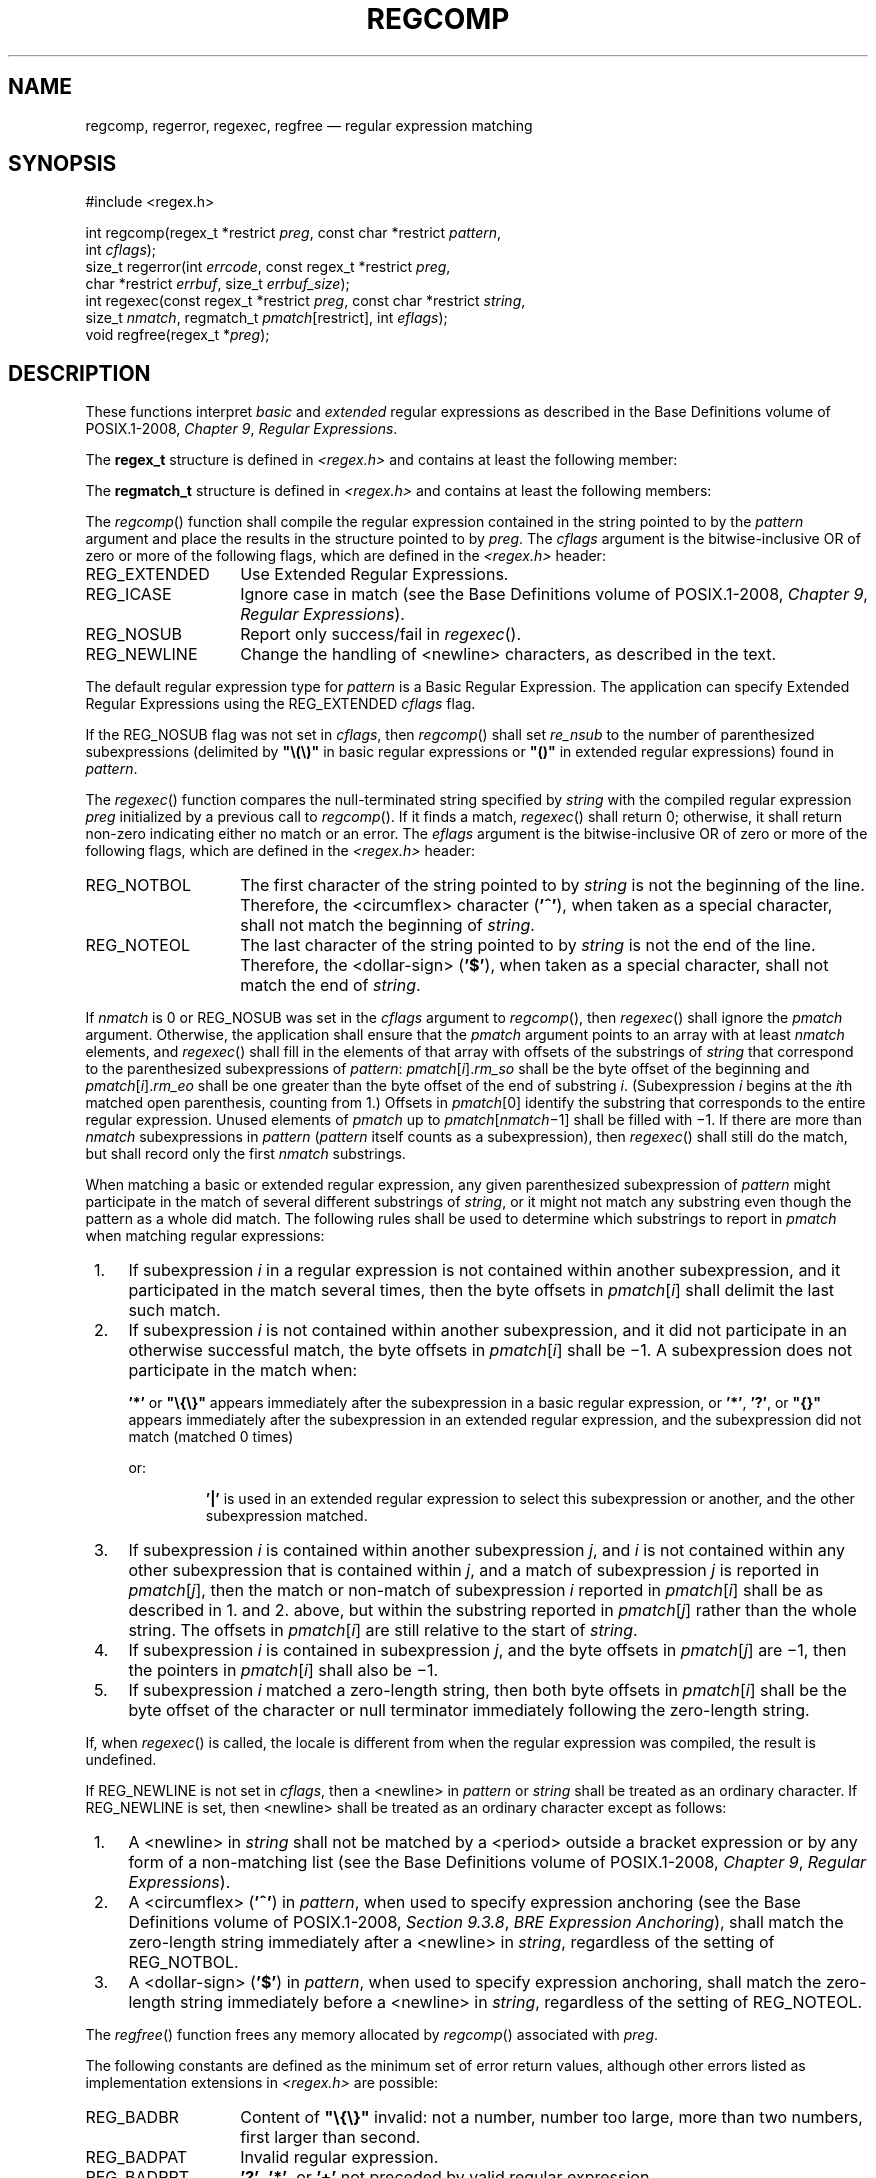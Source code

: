 '\" et
.TH REGCOMP "3" 2013 "IEEE/The Open Group" "POSIX Programmer's Manual"

.SH NAME
regcomp,
regerror,
regexec,
regfree
\(em regular expression matching
.SH SYNOPSIS
.LP
.nf
#include <regex.h>
.P
int regcomp(regex_t *restrict \fIpreg\fP, const char *restrict \fIpattern\fP,
    int \fIcflags\fP);
size_t regerror(int \fIerrcode\fP, const regex_t *restrict \fIpreg\fP,
    char *restrict \fIerrbuf\fP, size_t \fIerrbuf_size\fP);
int regexec(const regex_t *restrict \fIpreg\fP, const char *restrict \fIstring\fP,
    size_t \fInmatch\fP, regmatch_t \fIpmatch\fP[restrict], int \fIeflags\fP);
void regfree(regex_t *\fIpreg\fP);
.fi
.SH DESCRIPTION
These functions interpret
.IR basic
and
.IR extended
regular expressions as described in the Base Definitions volume of POSIX.1\(hy2008,
.IR "Chapter 9" ", " "Regular Expressions".
.P
The
.BR regex_t
structure is defined in
.IR <regex.h> 
and contains at least the following member:
.TS
center box tab(!);
cB | cB | cB
lw(1.25i)B | lw(1.25i)I | lw(2.5i).
Member Type!Member Name!Description
_
size_t!re_nsub!T{
Number of parenthesized subexpressions.
T}
.TE
.P
The
.BR regmatch_t
structure is defined in
.IR <regex.h> 
and contains at least the following members:
.TS
center box tab(!);
cB | cB | cB
lw(1.25i)B | lw(1.25i)I | lw(2.5i).
Member Type!Member Name!Description
_
regoff_t!rm_so!T{
Byte offset from start of \fIstring\fP to start of substring.
T}
regoff_t!rm_eo!T{
Byte offset from start of
.IR string
of the first character after the end of substring.
T}
.TE
.P
The
\fIregcomp\fR()
function shall compile the regular expression contained in the string
pointed to by the
.IR pattern
argument and place the results in the structure pointed to by
.IR preg .
The
.IR cflags
argument is the bitwise-inclusive OR of zero or more of the following
flags, which are defined in the
.IR <regex.h> 
header:
.IP REG_EXTENDED 14
Use Extended Regular Expressions.
.IP REG_ICASE 14
Ignore case in match (see the Base Definitions volume of POSIX.1\(hy2008,
.IR "Chapter 9" ", " "Regular Expressions").
.IP REG_NOSUB 14
Report only success/fail in
\fIregexec\fR().
.IP REG_NEWLINE 14
Change the handling of
<newline>
characters, as described in the text.
.P
The default regular expression type for
.IR pattern
is a Basic Regular Expression. The application can specify Extended
Regular Expressions using the REG_EXTENDED
.IR cflags
flag.
.P
If the REG_NOSUB flag was not set in
.IR cflags ,
then
\fIregcomp\fR()
shall set
.IR re_nsub
to the number of parenthesized subexpressions (delimited by
.BR \(dq\e(\e)\(dq 
in basic regular expressions or
.BR \(dq(\|)\(dq 
in extended regular expressions) found in
.IR pattern .
.P
The
\fIregexec\fR()
function compares the null-terminated string specified by
.IR string
with the compiled regular expression
.IR preg
initialized by a previous call to
\fIregcomp\fR().
If it finds a match,
\fIregexec\fR()
shall return 0; otherwise, it shall return non-zero indicating either
no match or an error. The
.IR eflags
argument is the bitwise-inclusive OR of zero or more of the following
flags, which are defined in the
.IR <regex.h> 
header:
.IP REG_NOTBOL 14
The first character of the string pointed to by
.IR string
is not the beginning of the line. Therefore, the
<circumflex>
character
(\c
.BR '^' ),
when taken as a special character, shall not match the beginning of
.IR string .
.IP REG_NOTEOL 14
The last character of the string pointed to by
.IR string
is not the end of the line. Therefore, the
<dollar-sign>
(\c
.BR '$' ),
when taken as a special character, shall not match the end of
.IR string .
.P
If
.IR nmatch
is 0 or REG_NOSUB was set in the
.IR cflags
argument to
\fIregcomp\fR(),
then
\fIregexec\fR()
shall ignore the
.IR pmatch
argument. Otherwise, the application shall ensure that the
.IR pmatch
argument points to an array with at least
.IR nmatch
elements, and
\fIregexec\fR()
shall fill in the elements of that array with offsets of the substrings
of
.IR string
that correspond to the parenthesized subexpressions of
.IR pattern :
.IR pmatch [\c
.IR i ].\c
.IR rm_so
shall be the byte offset of the beginning and
.IR pmatch [\c
.IR i ].\c
.IR rm_eo
shall be one greater than the byte offset of the end of substring
.IR i .
(Subexpression
.IR i
begins at the
.IR i th
matched open parenthesis, counting from 1.) Offsets in
.IR pmatch [0]
identify the substring that corresponds to the entire regular
expression. Unused elements of
.IR pmatch
up to
.IR pmatch [\c
.IR nmatch \(mi1]
shall be filled with \(mi1. If there are more than
.IR nmatch
subexpressions in
.IR pattern
(\c
.IR pattern
itself counts as a subexpression), then
\fIregexec\fR()
shall still do the match, but shall record only the first
.IR nmatch
substrings.
.P
When matching a basic or extended regular expression, any given
parenthesized subexpression of
.IR pattern
might participate in the match of several different substrings of
.IR string ,
or it might not match any substring even though the pattern as a whole
did match. The following rules shall be used to determine which
substrings to report in
.IR pmatch
when matching regular expressions:
.IP " 1." 4
If subexpression
.IR i
in a regular expression is not contained within another subexpression,
and it participated in the match several times, then the byte offsets
in
.IR pmatch [\c
.IR i ]
shall delimit the last such match.
.IP " 2." 4
If subexpression
.IR i
is not contained within another subexpression, and it did not
participate in an otherwise successful match, the byte offsets in
.IR pmatch [\c
.IR i ]
shall be \(mi1. A subexpression does not participate in the match when:
.sp
.RS
.BR '*' 
or
.BR \(dq\e{\e}\(dq 
appears immediately after the subexpression in a basic regular
expression, or
.BR '*' ,
.BR '?' ,
or
.BR \(dq{\|}\(dq 
appears immediately after the subexpression in an extended regular
expression, and the subexpression did not match (matched 0 times)
.RE
.RS 4 
.P
or:
.sp
.RS
.BR '|' 
is used in an extended regular expression to select this subexpression
or another, and the other subexpression matched.
.RE
.RE
.IP " 3." 4
If subexpression
.IR i
is contained within another subexpression
.IR j ,
and
.IR i
is not contained within any other subexpression that is contained
within
.IR j ,
and a match of subexpression
.IR j
is reported in
.IR pmatch [\c
.IR j ],
then the match or non-match of subexpression
.IR i
reported in
.IR pmatch [\c
.IR i ]
shall be as described in 1. and 2. above, but within the substring
reported in
.IR pmatch [\c
.IR j ]
rather than the whole string. The offsets in
.IR pmatch [\c
.IR i ]
are still relative to the start of
.IR string .
.IP " 4." 4
If subexpression
.IR i
is contained in subexpression
.IR j ,
and the byte offsets in
.IR pmatch [\c
.IR j ]
are \(mi1, then the pointers in
.IR pmatch [\c
.IR i ]
shall also be \(mi1.
.IP " 5." 4
If subexpression
.IR i
matched a zero-length string, then both byte offsets in
.IR pmatch [\c
.IR i ]
shall be the byte offset of the character or null terminator
immediately following the zero-length string.
.P
If, when
\fIregexec\fR()
is called, the locale is different from when the regular expression was
compiled, the result is undefined.
.P
If REG_NEWLINE is not set in
.IR cflags ,
then a
<newline>
in
.IR pattern
or
.IR string
shall be treated as an ordinary character. If REG_NEWLINE is set, then
<newline>
shall be treated as an ordinary character except as follows:
.IP " 1." 4
A
<newline>
in
.IR string
shall not be matched by a
<period>
outside a bracket expression or by any form of a non-matching list
(see the Base Definitions volume of POSIX.1\(hy2008,
.IR "Chapter 9" ", " "Regular Expressions").
.IP " 2." 4
A
<circumflex>
(\c
.BR '^' )
in
.IR pattern ,
when used to specify expression anchoring (see the Base Definitions volume of POSIX.1\(hy2008,
.IR "Section 9.3.8" ", " "BRE Expression Anchoring"),
shall match the zero-length string immediately after a
<newline>
in
.IR string ,
regardless of the setting of REG_NOTBOL.
.IP " 3." 4
A
<dollar-sign>
(\c
.BR '$' )
in
.IR pattern ,
when used to specify expression anchoring, shall match the zero-length
string immediately before a
<newline>
in
.IR string ,
regardless of the setting of REG_NOTEOL.
.P
The
\fIregfree\fR()
function frees any memory allocated by
\fIregcomp\fR()
associated with
.IR preg .
.P
The following constants are defined as the minimum set of error return
values, although other errors listed as implementation extensions in
.IR <regex.h> 
are possible:
.IP REG_BADBR 14
Content of
.BR \(dq\e{\e}\(dq 
invalid: not a number, number too large, more than two numbers, first
larger than second.
.IP REG_BADPAT 14
Invalid regular expression.
.IP REG_BADRPT 14
.BR '?' ,
.BR '*' ,
or
.BR '+' 
not preceded by valid regular expression.
.IP REG_EBRACE 14
.BR \(dq\e{\e}\(dq 
imbalance.
.IP REG_EBRACK 14
.BR \(dq[]\(dq 
imbalance.
.IP REG_ECOLLATE 14
Invalid collating element referenced.
.IP REG_ECTYPE 14
Invalid character class type referenced.
.IP REG_EESCAPE 14
Trailing
<backslash>
character in pattern.
.IP REG_EPAREN 14
.BR \(dq\e(\e)\(dq 
or
.BR \(dq()\(dq 
imbalance.
.IP REG_ERANGE 14
Invalid endpoint in range expression.
.IP REG_ESPACE 14
Out of memory.
.IP REG_ESUBREG 14
Number in
.BR \(dq\edigit\(dq 
invalid or in error.
.IP REG_NOMATCH 14
\fIregexec\fR()
failed to match.
.P
If more than one error occurs in processing a function call, any one
of the possible constants may be returned, as the order of detection is
unspecified.
.P
The
\fIregerror\fR()
function provides a mapping from error codes returned by
\fIregcomp\fR()
and
\fIregexec\fR()
to unspecified printable strings. It generates a string corresponding
to the value of the
.IR errcode
argument, which the application shall ensure is the last non-zero value
returned by
\fIregcomp\fR()
or
\fIregexec\fR()
with the given value of
.IR preg .
If
.IR errcode
is not such a value, the content of the generated string is unspecified.
.P
If
.IR preg
is a null pointer, but
.IR errcode
is a value returned by a previous call to
\fIregexec\fR()
or
\fIregcomp\fR(),
the
\fIregerror\fR()
still generates an error string corresponding to the value of
.IR errcode ,
but it might not be as detailed under some implementations.
.P
If the
.IR errbuf_size
argument is not 0,
\fIregerror\fR()
shall place the generated string into the buffer of size
.IR errbuf_size
bytes pointed to by
.IR errbuf .
If the string (including the terminating null) cannot fit in the
buffer,
\fIregerror\fR()
shall truncate the string and null-terminate the result.
.P
If
.IR errbuf_size
is 0,
\fIregerror\fR()
shall ignore the
.IR errbuf
argument, and return the size of the buffer needed to hold the
generated string.
.P
If the
.IR preg
argument to
\fIregexec\fR()
or
\fIregfree\fR()
is not a compiled regular expression returned by
\fIregcomp\fR(),
the result is undefined. A
.IR preg
is no longer treated as a compiled regular expression after it is given
to
\fIregfree\fR().
.SH "RETURN VALUE"
Upon successful completion, the
\fIregcomp\fR()
function shall return 0. Otherwise, it shall return an integer value
indicating an error as described in
.IR <regex.h> ,
and the content of
.IR preg
is undefined. If a code is returned, the interpretation shall be as
given in
.IR <regex.h> .
.P
If
\fIregcomp\fR()
detects an invalid RE, it may return REG_BADPAT, or it may return one
of the error codes that more precisely describes the error.
.P
Upon successful completion, the
\fIregexec\fR()
function shall return 0. Otherwise, it shall return REG_NOMATCH to
indicate no match.
.P
Upon successful completion, the
\fIregerror\fR()
function shall return the number of bytes needed to hold the entire
generated string, including the null termination. If the return value
is greater than
.IR errbuf_size ,
the string returned in the buffer pointed to by
.IR errbuf
has been truncated.
.P
The
\fIregfree\fR()
function shall not return a value.
.SH ERRORS
No errors are defined.
.LP
.IR "The following sections are informative."
.SH "EXAMPLES"
.sp
.RS 4
.nf
\fB
#include <regex.h>
.P
/*
 * Match string against the extended regular expression in
 * pattern, treating errors as no match.
 *
 * Return 1 for match, 0 for no match.
 */
.P
int
match(const char *string, char *pattern)
{
    int    status;
    regex_t    re;
.P
    if (regcomp(&re, pattern, REG_EXTENDED|REG_NOSUB) != 0) {
        return(0);      /* Report error. */
    }
    status = regexec(&re, string, (size_t) 0, NULL, 0);
    regfree(&re);
    if (status != 0) {
        return(0);      /* Report error. */
    }
    return(1);
}
.fi \fR
.P
.RE
.P
The following demonstrates how the REG_NOTBOL flag could be used with
\fIregexec\fR()
to find all substrings in a line that match a pattern supplied by a user.
(For simplicity of the example, very little error checking is done.)
.sp
.RS 4
.nf
\fB
(void) regcomp (&re, pattern, 0);
/* This call to regexec() finds the first match on the line. */
error = regexec (&re, &buffer[0], 1, &pm, 0);
while (error == 0) {  /* While matches found. */
    /* Substring found between pm.rm_so and pm.rm_eo. */
    /* This call to regexec() finds the next match. */
    error = regexec (&re, buffer + pm.rm_eo, 1, &pm, REG_NOTBOL);
}
.fi \fR
.P
.RE
.SH "APPLICATION USAGE"
An application could use:
.sp
.RS 4
.nf
\fB
regerror(code,preg,(char *)NULL,(size_t)0)
.fi \fR
.P
.RE
.P
to find out how big a buffer is needed for the generated string,
\fImalloc\fR()
a buffer to hold the string, and then call
\fIregerror\fR()
again to get the string. Alternatively, it could allocate a fixed,
static buffer that is big enough to hold most strings, and then use
\fImalloc\fR()
to allocate a larger buffer if it finds that this is too small.
.P
To match a pattern as described in the Shell and Utilities volume of POSIX.1\(hy2008,
.IR "Section 2.13" ", " "Pattern Matching Notation",
use the
\fIfnmatch\fR()
function.
.SH RATIONALE
The
\fIregexec\fR()
function must fill in all
.IR nmatch
elements of
.IR pmatch ,
where
.IR nmatch
and
.IR pmatch
are supplied by the application, even if some elements of
.IR pmatch
do not correspond to subexpressions in
.IR pattern .
The application developer should note that there is probably no reason
for using a value of
.IR nmatch
that is larger than
.IR preg \(mi>\c
.IR re_nsub +1.
.P
The REG_NEWLINE flag supports a use of RE matching that is needed in
some applications like text editors. In such applications, the user
supplies an RE asking the application to find a line that matches the
given expression. An anchor in such an RE anchors at the beginning or
end of any line. Such an application can pass a sequence of
<newline>-separated
lines to
\fIregexec\fR()
as a single long string and specify REG_NEWLINE to
\fIregcomp\fR()
to get the desired behavior. The application must ensure that there are
no explicit
<newline>
characters in
.IR pattern
if it wants to ensure that any match occurs entirely within a single
line.
.P
The REG_NEWLINE flag affects the behavior of
\fIregexec\fR(),
but it is in the
.IR cflags
parameter to
\fIregcomp\fR()
to allow flexibility of implementation. Some implementations will want
to generate the same compiled RE in
\fIregcomp\fR()
regardless of the setting of REG_NEWLINE and have
\fIregexec\fR()
handle anchors differently based on the setting of the flag. Other
implementations will generate different compiled REs based on the
REG_NEWLINE.
.P
The REG_ICASE flag supports the operations taken by the
.IR grep
.BR \(mii
option and the historical implementations of
.IR ex
and
.IR vi .
Including this flag will make it easier for application code to be
written that does the same thing as these utilities.
.P
The substrings reported in
.IR pmatch [\|]
are defined using offsets from the start of the string rather than
pointers. This allows type-safe access to both constant and non-constant
strings.
.P
The type
.BR regoff_t
is used for the elements of
.IR pmatch [\|]
to ensure that the application can represent large arrays in memory
(important for an application conforming to the Shell and Utilities volume of POSIX.1\(hy2008).
.P
The 1992 edition of this standard required
.BR regoff_t
to be at least as wide as
.BR off_t ,
to facilitate future extensions in which the string to be searched is
taken from a file. However, these future extensions have not appeared.
The requirement rules out popular implementations with 32-bit
.BR regoff_t
and 64-bit
.BR off_t ,
so it has been removed.
.P
The standard developers rejected the inclusion of a
\fIregsub\fR()
function that would be used to do substitutions for a matched RE. While
such a routine would be useful to some applications, its utility would
be much more limited than the matching function described here. Both RE
parsing and substitution are possible to implement without support
other than that required by the ISO\ C standard, but matching is much more
complex than substituting. The only difficult part of substitution,
given the information supplied by
\fIregexec\fR(),
is finding the next character in a string when there can be multi-byte
characters. That is a much larger issue, and one that needs a more
general solution.
.P
The
.IR errno
variable has not been used for error returns to avoid filling the
.IR errno
name space for this feature.
.P
The interface is defined so that the matched substrings
.IR rm_sp
and
.IR rm_ep
are in a separate
.BR regmatch_t
structure instead of in
.BR regex_t .
This allows a single compiled RE to be used simultaneously in several
contexts; in
\fImain\fR()
and a signal handler, perhaps, or in multiple threads of lightweight
processes. (The
.IR preg
argument to
\fIregexec\fR()
is declared with type
.BR const ,
so the implementation is not permitted to use the structure to store
intermediate results.) It also allows an application to request an
arbitrary number of substrings from an RE. The number of
subexpressions in the RE is reported in
.IR re_nsub
in
.IR preg .
With this change to
\fIregexec\fR(),
consideration was given to dropping the REG_NOSUB flag since the user
can now specify this with a zero
.IR nmatch
argument to
\fIregexec\fR().
However, keeping REG_NOSUB allows an implementation to use a different
(perhaps more efficient) algorithm if it knows in
\fIregcomp\fR()
that no subexpressions need be reported. The implementation is only
required to fill in
.IR pmatch
if
.IR nmatch
is not zero and if REG_NOSUB is not specified. Note that the
.BR size_t
type, as defined in the ISO\ C standard, is unsigned, so the description of
\fIregexec\fR()
does not need to address negative values of
.IR nmatch .
.P
REG_NOTBOL was added to allow an application to do repeated searches
for the same pattern in a line. If the pattern contains a
<circumflex>
character that should match the beginning of a line, then the pattern
should only match when matched against the beginning of the line.
Without the REG_NOTBOL flag, the application could rewrite the
expression for subsequent matches, but in the general case this would
require parsing the expression. The need for REG_NOTEOL is not as
clear; it was added for symmetry.
.P
The addition of the
\fIregerror\fR()
function addresses the historical need for conforming application
programs to have access to error information more than ``Function
failed to compile/match your RE for unknown reasons''.
.P
This interface provides for two different methods of dealing with error
conditions. The specific error codes (REG_EBRACE, for example), defined
in
.IR <regex.h> ,
allow an application to recover from an error if it is so able. Many
applications, especially those that use patterns supplied by a user,
will not try to deal with specific error cases, but will just use
\fIregerror\fR()
to obtain a human-readable error message to present to the user.
.P
The
\fIregerror\fR()
function uses a scheme similar to
\fIconfstr\fR()
to deal with the problem of allocating memory to hold the generated
string. The scheme used by
\fIstrerror\fR()
in the ISO\ C standard was considered unacceptable since it creates difficulties
for multi-threaded applications.
.P
The
.IR preg
argument is provided to
\fIregerror\fR()
to allow an implementation to generate a more descriptive message than
would be possible with
.IR errcode
alone. An implementation might, for example, save the character offset
of the offending character of the pattern in a field of
.IR preg ,
and then include that in the generated message string. The
implementation may also ignore
.IR preg .
.P
A REG_FILENAME flag was considered, but omitted. This flag caused
\fIregexec\fR()
to match patterns as described in the Shell and Utilities volume of POSIX.1\(hy2008,
.IR "Section 2.13" ", " "Pattern Matching Notation"
instead of REs. This service is now provided by the
\fIfnmatch\fR()
function.
.P
Notice that there is a difference in philosophy between the ISO\ POSIX\(hy2:\|1993 standard and
POSIX.1\(hy2008 in how to handle a ``bad'' regular expression. The ISO\ POSIX\(hy2:\|1993 standard says
that many bad constructs ``produce undefined results'', or that
``the interpretation is undefined''. POSIX.1\(hy2008, however, says that the
interpretation of such REs is unspecified. The term ``undefined'' means
that the action by the application is an error, of similar severity
to passing a bad pointer to a function.
.P
The
\fIregcomp\fR()
and
\fIregexec\fR()
functions are required to accept any null-terminated string as the
.IR pattern
argument. If the meaning of the string is ``undefined'', the behavior
of the function is ``unspecified''. POSIX.1\(hy2008 does not specify how the
functions will interpret the pattern; they might return error codes, or
they might do pattern matching in some completely unexpected way, but
they should not do something like abort the process.
.SH "FUTURE DIRECTIONS"
None.
.SH "SEE ALSO"
.IR "\fIfnmatch\fR\^(\|)",
.IR "\fIglob\fR\^(\|)"
.P
The Base Definitions volume of POSIX.1\(hy2008,
.IR "Chapter 9" ", " "Regular Expressions",
.IR "\fB<regex.h>\fP",
.IR "\fB<sys_types.h>\fP"
.P
The Shell and Utilities volume of POSIX.1\(hy2008,
.IR "Section 2.13" ", " "Pattern Matching Notation"
.SH COPYRIGHT
Portions of this text are reprinted and reproduced in electronic form
from IEEE Std 1003.1, 2013 Edition, Standard for Information Technology
-- Portable Operating System Interface (POSIX), The Open Group Base
Specifications Issue 7, Copyright (C) 2013 by the Institute of
Electrical and Electronics Engineers, Inc and The Open Group.
(This is POSIX.1-2008 with the 2013 Technical Corrigendum 1 applied.) In the
event of any discrepancy between this version and the original IEEE and
The Open Group Standard, the original IEEE and The Open Group Standard
is the referee document. The original Standard can be obtained online at
http://www.unix.org/online.html .

Any typographical or formatting errors that appear
in this page are most likely
to have been introduced during the conversion of the source files to
man page format. To report such errors, see
https://www.kernel.org/doc/man-pages/reporting_bugs.html .
